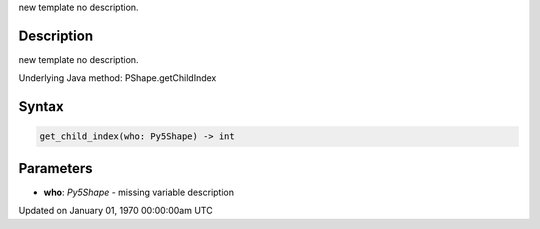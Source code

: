 .. title: get_child_index()
.. slug: py5shape_get_child_index
.. date: 1970-01-01 00:00:00 UTC+00:00
.. tags:
.. category:
.. link:
.. description: py5 get_child_index() documentation
.. type: text

new template no description.

Description
===========

new template no description.

Underlying Java method: PShape.getChildIndex

Syntax
======

.. code:: python

    get_child_index(who: Py5Shape) -> int

Parameters
==========

* **who**: `Py5Shape` - missing variable description


Updated on January 01, 1970 00:00:00am UTC

